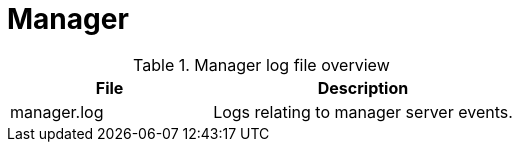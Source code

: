 [[ref-daemon-config-files-manager]]
= Manager

.Manager log file overview
[options="header"]
[cols="2,3"]

|===
| File
| Description

| manager.log
| Logs relating to manager server events.

|===
